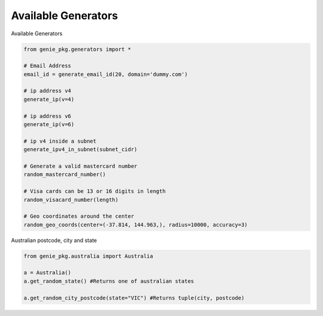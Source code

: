 Available Generators
=====================

Available Generators

.. code-block:: python

   from genie_pkg.generators import *

   # Email Address
   email_id = generate_email_id(20, domain='dummy.com')

   # ip address v4
   generate_ip(v=4)

   # ip address v6
   generate_ip(v=6)

   # ip v4 inside a subnet
   generate_ipv4_in_subnet(subnet_cidr)

   # Generate a valid mastercard number
   random_mastercard_number()

   # Visa cards can be 13 or 16 digits in length
   random_visacard_number(length)

   # Geo coordinates around the center
   random_geo_coords(center=(-37.814, 144.963,), radius=10000, accuracy=3)


Australian postcode, city and state

.. code-block:: python

   from genie_pkg.australia import Australia

   a = Australia()
   a.get_random_state() #Returns one of australian states

   a.get_random_city_postcode(state="VIC") #Returns tuple(city, postcode)
